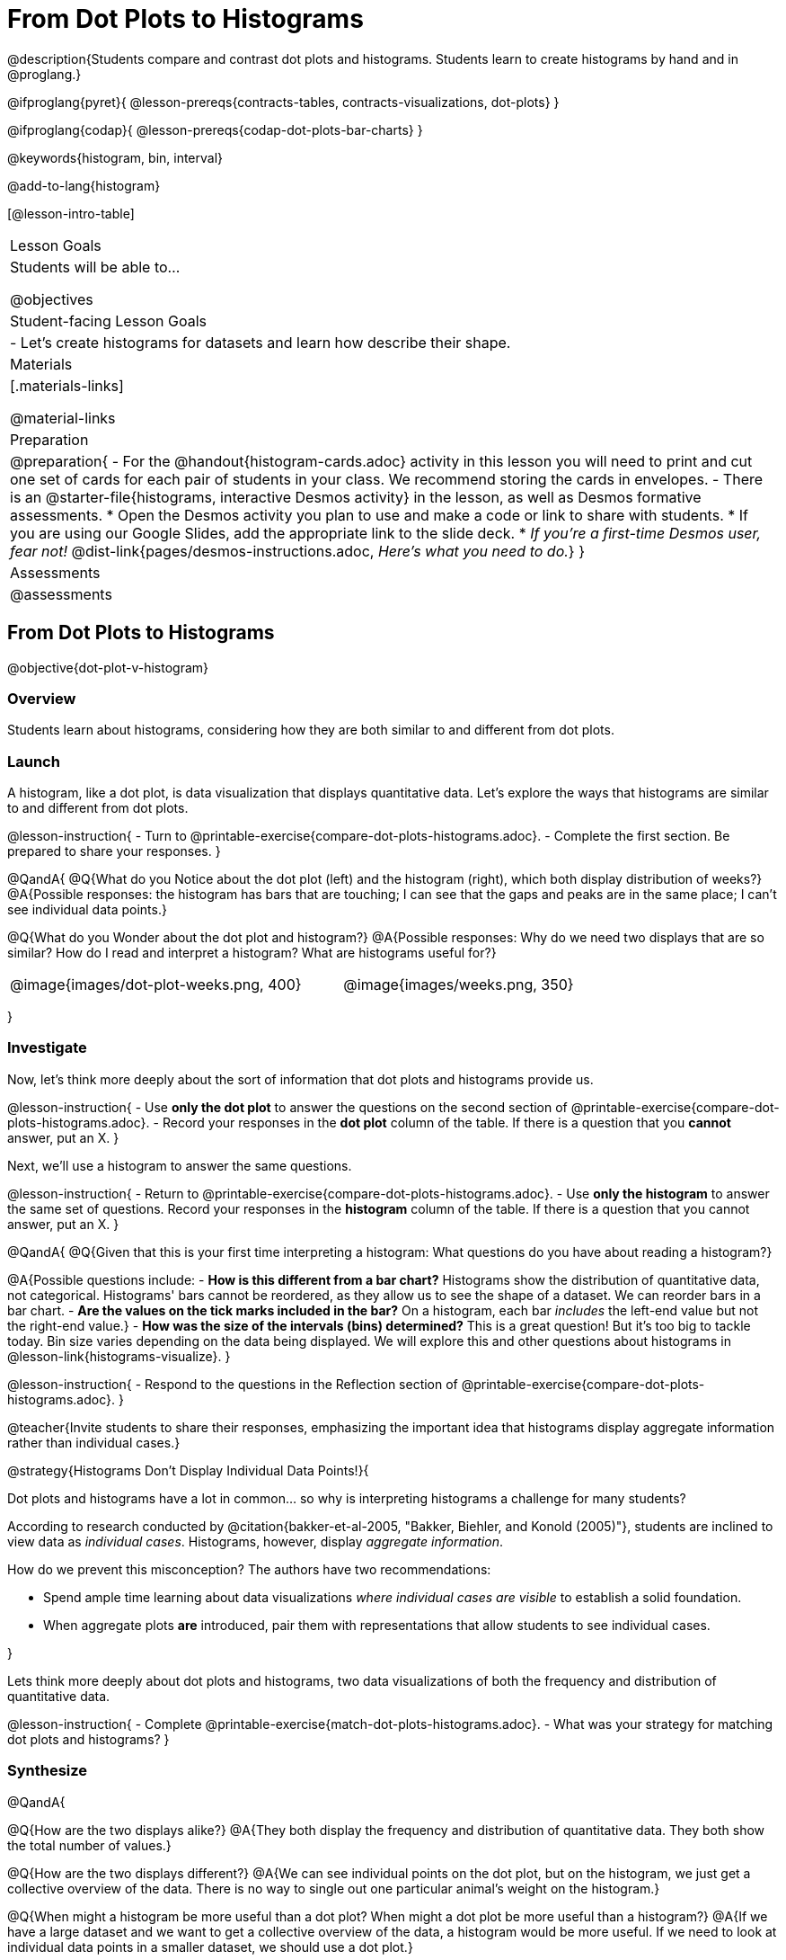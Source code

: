 = From Dot Plots to Histograms

@description{Students compare and contrast dot plots and histograms. Students learn to create histograms by hand and in @proglang.}

@ifproglang{pyret}{
@lesson-prereqs{contracts-tables, contracts-visualizations, dot-plots}
}

@ifproglang{codap}{
@lesson-prereqs{codap-dot-plots-bar-charts}
}

@keywords{histogram, bin, interval}

@add-to-lang{histogram}

[@lesson-intro-table]
|===
| Lesson Goals
| Students will be able to...

@objectives

| Student-facing Lesson Goals
|

- Let's create histograms for datasets and learn how describe their shape.

| Materials
|[.materials-links]

@material-links

| Preparation
|
@preparation{
- For the @handout{histogram-cards.adoc} activity in this lesson you will need to print and cut one set of cards for each pair of students in your class. We recommend storing the cards in envelopes.
- There is an @starter-file{histograms, interactive Desmos activity} in the lesson, as well as Desmos formative assessments.
  * Open the Desmos activity you plan to use and make a code or link to share with students.
  * If you are using our Google Slides, add the appropriate link to the slide deck. 
  * _If you're a first-time Desmos user, fear not!_ @dist-link{pages/desmos-instructions.adoc, _Here's what you need to do._}
}

| Assessments
| @assessments

|===



== From Dot Plots to Histograms

@objective{dot-plot-v-histogram}

=== Overview

Students learn about histograms, considering how they are both similar to and different from dot plots.


=== Launch

A histogram, like a dot plot, is data visualization that displays quantitative data. Let's explore the ways that histograms are similar to and different from dot plots.

@lesson-instruction{
- Turn to @printable-exercise{compare-dot-plots-histograms.adoc}.
- Complete the first section. Be prepared to share your responses.
}

@QandA{
@Q{What do you Notice about the dot plot (left) and the histogram (right), which both display distribution of weeks?}
@A{Possible responses: the histogram has bars that are touching; I can see that the gaps and peaks are in the same place; I can't see individual data points.}

@Q{What do you Wonder about the dot plot and histogram?}
@A{Possible responses: Why do we need two displays that are so similar? How do I read and interpret a histogram? What are histograms useful for?}

[cols="^.>8a,1,^.>8a", frame="none", grid="none"]
|===
| @image{images/dot-plot-weeks.png, 400}
|
| @image{images/weeks.png, 350}
|===

}


=== Investigate

Now, let's think more deeply about the sort of information that dot plots and histograms provide us.


@lesson-instruction{
- Use *only the dot plot* to answer the questions on the second section of @printable-exercise{compare-dot-plots-histograms.adoc}.
- Record your responses in the *dot plot* column of the table. If there is a question that you *cannot* answer, put an X.
}


Next, we'll use a histogram to answer the same questions.

@lesson-instruction{
- Return to @printable-exercise{compare-dot-plots-histograms.adoc}.
- Use *only the histogram* to answer the same set of questions. Record your responses in the *histogram* column of the table. If there is a question that you cannot answer, put an X.
}

@QandA{
@Q{Given that this is your first time interpreting a histogram: What questions do you have about reading a histogram?}

@A{Possible questions include:
- *How is this different from a bar chart?* Histograms show the distribution of quantitative data, not categorical. Histograms' bars cannot be reordered, as they allow us to see the shape of a dataset. We can reorder bars in a bar chart.
- *Are the values on the tick marks included in the bar?* On a histogram, each bar _includes_ the left-end value but not the right-end value.}
- *How was the size of the intervals (bins) determined?* This is a great question! But it's too big to tackle today. Bin size varies depending on the data being displayed. We will explore this and other questions about histograms in @lesson-link{histograms-visualize}.
}

@lesson-instruction{
- Respond to the questions in the Reflection section of @printable-exercise{compare-dot-plots-histograms.adoc}.
}


@teacher{Invite students to share their responses, emphasizing the important idea that histograms display aggregate information rather than individual cases.}

@strategy{Histograms Don't Display Individual Data Points!}{

Dot plots and histograms have a lot in common... so why is interpreting histograms a challenge for many students?

According to research conducted by @citation{bakker-et-al-2005, "Bakker, Biehler, and Konold (2005)"}, students are inclined to view data as _individual cases_. Histograms, however, display _aggregate information_.

How do we prevent this misconception? The authors have two recommendations:

- Spend ample time learning about data visualizations _where individual cases are visible_ to establish a solid foundation.
- When aggregate plots *are* introduced, pair them with representations that allow students to see individual cases.

}

Lets think more deeply about dot plots and histograms, two data visualizations of both the frequency and distribution of quantitative data.

@lesson-instruction{
- Complete @printable-exercise{match-dot-plots-histograms.adoc}.
- What was your strategy for matching dot plots and histograms?
}



=== Synthesize


@QandA{

@Q{How are the two displays alike?}
@A{They both display the frequency and distribution of quantitative data. They both show the total number of values.}

@Q{How are the two displays different?}
@A{We can see individual points on the dot plot, but on the histogram, we just get a collective overview of the data. There is no way to single out one particular animal's weight on the histogram.}

@Q{When might a histogram be more useful than a dot plot? When might a dot plot be more useful than a histogram?}
@A{If we have a large dataset and we want to get a collective overview of the data, a histogram would be more useful. If we need to look at individual data points in a smaller dataset, we should use a dot plot.}

}


== Creating and Reading Histograms

@objective{make-histograms}
@objective{histogram-center-spread}

=== Overview

Students create histograms by hand and in Pyret, and then use the histograms to respond to questions about the data.

=== Launch

We have already discussed how histograms are similar to and different from dot plots: both display the frequency and distribution of quantitative data--but histograms give us a collective overview of the data, while dot plots allow us to see individual points.

During this lesson, we will get comfortable making histograms by hand and in @proglang.

@lesson-instruction{
- Turn to the first section of @printable-exercise{making-histograms.adoc} and use the data provided to complete the frequency table and corresponding data visualization.
- When you're done, open @starter-file{tooth-data} and complete the second section of the page using @proglang.
}


=== Investigate

Let's practice reading histograms.

@teacher{If your students are new to histograms, you may want review the first section before having students move on to the second. Some misconceptions that commonly emerge are highlighted @ifnotslide{below}@ifslide{on the next slide}.}


@lesson-instruction{
- Complete @printable-exercise{reading-histograms.adoc}
}

=== Common Misconceptions

- The tallest bar on a histogram does *not* necessarily represent the majority. A majority requires more than half of the data points. We need to ask ourselves: Is more than half of the data represented by the tallest bar?

-  Pay attention to what each axis measures! A tall histogram bar does not indicate a heavier dog. The height of the bar indicates frequency (how many dogs fall into a given 20-pound weight interval).

-  Unlike dot plots, histograms display *aggregate* data, meaning that it is impossible to identify single data points. The first histogram does *not* show us that one dog weighs exactly 140 pounds. There might be a dog with that weight, but we can't know for sure unless we look at the dataset (or use our mouse to interact with the display in Pyret).

@teacher{
The common misconceptions cited above are from work by @citation{kaplan-et-al-2014, "Kaplan et al"} (2014), @citation{cooper-shore-2008, "Cooper and Shore"} (2008), and @citation{bakker-et-al-2005, "Bakker et al"} (2005).
}

=== Synthesize

@QandA{
@Q{What does the height of a histogram bar indicate?}
@A{Histogram bar height tells us about the frequency of that data falling in a given bin.}

@Q{Can we use a histogram to determine the exact range of a dataset?}
@A{No: A histogram's bars provide an aggregate view of the data.}
@A{We cannot identify single data points, so we can neither identify the minimum n
or maximum.}
@A{The lowest data point could fall toward the low or high end of the first bin, or anywhere in between. And the highest data point could fall anywhere in the last bin.}

@Q{Can we identify how *many* data points are in a dataset from a histogram?}
@A{Yes. Assuming that the y-axis is clearly labeled, we can add the bar heights to determine how many data points are in a dataset. This of course becomes more complicated when we have larger datasets.}

}

